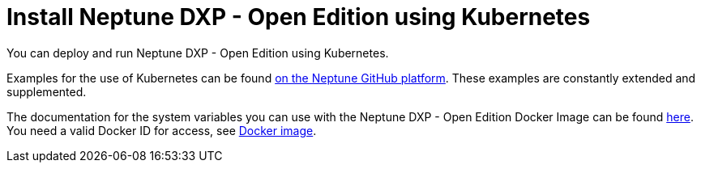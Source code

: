 = Install Neptune DXP - Open Edition using Kubernetes

You can deploy and run Neptune DXP - Open Edition using Kubernetes.

Examples for the use of Kubernetes can be found https://github.com/neptune-software/dxp-open-edition-kubernetes-examples[on the Neptune GitHub platform].
These examples are constantly extended and supplemented.

The documentation for the system variables you can use with the Neptune DXP - Open Edition Docker Image can be found https://hub.docker.com/r/neptunesoftware/planet9[here]. You need a valid Docker ID for access, see xref:cloud-docker.adoc[Docker image].
